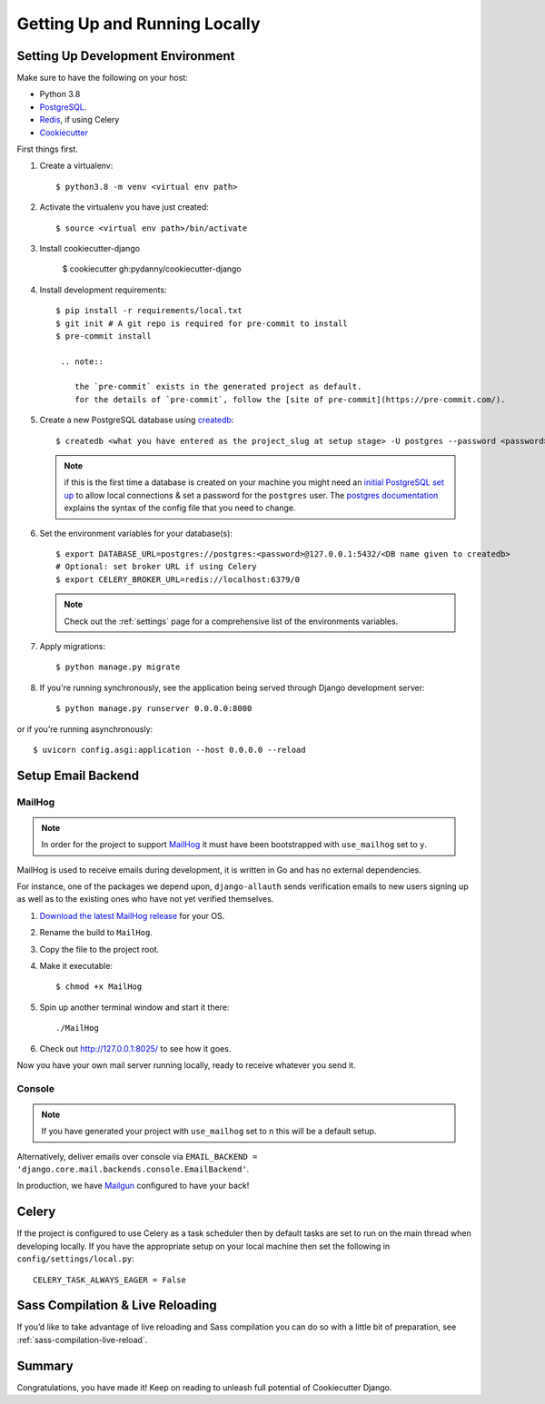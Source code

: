 Getting Up and Running Locally
==============================

.. index:: pip, virtualenv, PostgreSQL


Setting Up Development Environment
----------------------------------

Make sure to have the following on your host:

* Python 3.8
* PostgreSQL_.
* Redis_, if using Celery
* Cookiecutter_

First things first.

#. Create a virtualenv: ::

    $ python3.8 -m venv <virtual env path>

#. Activate the virtualenv you have just created: ::

    $ source <virtual env path>/bin/activate

#. Install cookiecutter-django

    $ cookiecutter gh:pydanny/cookiecutter-django ::

#. Install development requirements: ::

    $ pip install -r requirements/local.txt
    $ git init # A git repo is required for pre-commit to install
    $ pre-commit install

     .. note::

        the `pre-commit` exists in the generated project as default.
        for the details of `pre-commit`, follow the [site of pre-commit](https://pre-commit.com/).

#. Create a new PostgreSQL database using createdb_: ::

    $ createdb <what you have entered as the project_slug at setup stage> -U postgres --password <password>

   .. note::

       if this is the first time a database is created on your machine you might need an
       `initial PostgreSQL set up`_ to allow local connections & set a password for
       the ``postgres`` user. The `postgres documentation`_ explains the syntax of the config file
       that you need to change.


#. Set the environment variables for your database(s): ::

    $ export DATABASE_URL=postgres://postgres:<password>@127.0.0.1:5432/<DB name given to createdb>
    # Optional: set broker URL if using Celery
    $ export CELERY_BROKER_URL=redis://localhost:6379/0

   .. note::

       Check out the :ref:`settings` page for a comprehensive list of the environments variables.

   .. seealso::

       To help setting up your environment variables, you have a few options:

       * create an ``.env`` file in the root of your project and define all the variables you need in it.
         Then you just need to have ``DJANGO_READ_DOT_ENV_FILE=True`` in your machine and all the variables
         will be read.
       * Use a local environment manager like `direnv`_

#. Apply migrations: ::

    $ python manage.py migrate

#. If you're running synchronously, see the application being served through Django development server: ::

    $ python manage.py runserver 0.0.0.0:8000

or if you're running asynchronously: ::

    $ uvicorn config.asgi:application --host 0.0.0.0 --reload

.. _PostgreSQL: https://www.postgresql.org/download/
.. _Redis: https://redis.io/download
.. _CookieCutter: https://github.com/cookiecutter/cookiecutter
.. _createdb: https://www.postgresql.org/docs/current/static/app-createdb.html
.. _initial PostgreSQL set up: http://suite.opengeo.org/docs/latest/dataadmin/pgGettingStarted/firstconnect.html
.. _postgres documentation: https://www.postgresql.org/docs/current/static/auth-pg-hba-conf.html
.. _direnv: https://direnv.net/


Setup Email Backend
-------------------

MailHog
~~~~~~~

.. note:: In order for the project to support MailHog_ it must have been bootstrapped with ``use_mailhog`` set to ``y``.

MailHog is used to receive emails during development, it is written in Go and has no external dependencies.

For instance, one of the packages we depend upon, ``django-allauth`` sends verification emails to new users signing up as well as to the existing ones who have not yet verified themselves.

#. `Download the latest MailHog release`_ for your OS.

#. Rename the build to ``MailHog``.

#. Copy the file to the project root.

#. Make it executable: ::

    $ chmod +x MailHog

#. Spin up another terminal window and start it there: ::

    ./MailHog

#. Check out `<http://127.0.0.1:8025/>`_ to see how it goes.

Now you have your own mail server running locally, ready to receive whatever you send it.

.. _`Download the latest MailHog release`: https://github.com/mailhog/MailHog

Console
~~~~~~~

.. note:: If you have generated your project with ``use_mailhog`` set to ``n`` this will be a default setup.

Alternatively, deliver emails over console via ``EMAIL_BACKEND = 'django.core.mail.backends.console.EmailBackend'``.

In production, we have Mailgun_ configured to have your back!

.. _Mailgun: https://www.mailgun.com/


Celery
------

If the project is configured to use Celery as a task scheduler then by default tasks are set to run on the main thread
when developing locally. If you have the appropriate setup on your local machine then set the following
in ``config/settings/local.py``::

    CELERY_TASK_ALWAYS_EAGER = False


Sass Compilation & Live Reloading
---------------------------------

If you’d like to take advantage of live reloading and Sass compilation you can do so with a little
bit of preparation, see :ref:`sass-compilation-live-reload`.

Summary
-------

Congratulations, you have made it! Keep on reading to unleash full potential of Cookiecutter Django.
